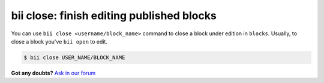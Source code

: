 .. _bii_close_command:

**bii close**: finish editing published blocks
-----------------------------------------------

You can use ``bii close <username/block_name>`` command to close a block under edition in ``blocks``.
Usually, to close a block you've ``bii open`` to edit. 

.. code-block:: bash

	$ bii close USER_NAME/BLOCK_NAME


**Got any doubts?** `Ask in our forum <http://forum.biicode.com>`_
